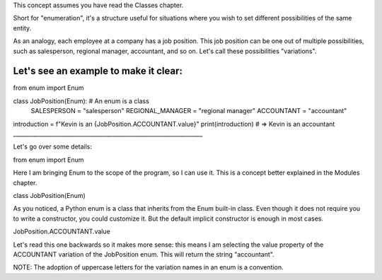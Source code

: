 This concept assumes you have read the Classes chapter.

Short for "enumeration", it's a structure useful for situations where you wish to set diﬀerent possibilities of the same entity.

As an analogy, each employee at a company has a job position. This job position can be one out of multiple possibilities, such as salesperson, regional manager, accountant, and so on. Let's call these possibilities "variations".

Let's see an example to make it clear:
___________________________________________________________________
from enum import Enum

class JobPosition(Enum): # An enum is a class 
    	SALESPERSON = "salesperson" 
    	REGIONAL_MANAGER = "regional manager" 
    	ACCOUNTANT = "accountant"

introduction = f"Kevin is an {JobPosition.ACCOUNTANT.value}" 
print(introduction) # => Kevin is an accountant
___________________________________________________________________


Let's go over some details:

from enum import Enum

Here I am bringing Enum to the scope of the program, so I can use it. This is a concept better explained in the Modules chapter.

class JobPosition(Enum)

As you noticed, a Python enum is a class that inherits from the Enum built-in class. Even though it does not require you to write a constructor, you could customize it. But the default implicit constructor is enough in most cases.


JobPosition.ACCOUNTANT.value

Let's read this one backwards so it makes more sense: this means I am selecting the value property of the ACCOUNTANT variation of the JobPosition enum. This will return the string "accountant".

NOTE: The adoption of uppercase letters for the variation names in an enum is a convention.
